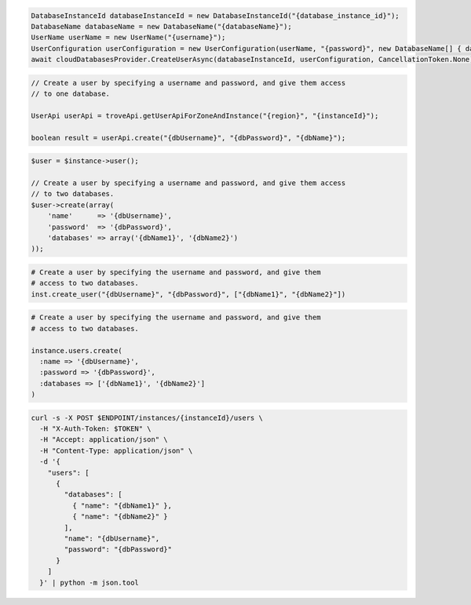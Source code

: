 .. code-block:: csharp

   DatabaseInstanceId databaseInstanceId = new DatabaseInstanceId("{database_instance_id}");
   DatabaseName databaseName = new DatabaseName("{databaseName}");
   UserName userName = new UserName("{username}");
   UserConfiguration userConfiguration = new UserConfiguration(userName, "{password}", new DatabaseName[] { databaseName });
   await cloudDatabasesProvider.CreateUserAsync(databaseInstanceId, userConfiguration, CancellationToken.None);

.. code-block:: java

  // Create a user by specifying a username and password, and give them access
  // to one database.

  UserApi userApi = troveApi.getUserApiForZoneAndInstance("{region}", "{instanceId}");

  boolean result = userApi.create("{dbUsername}", "{dbPassword}", "{dbName}");

.. code-block:: javascript

.. code-block:: php

  $user = $instance->user();

  // Create a user by specifying a username and password, and give them access
  // to two databases.
  $user->create(array(
      'name'      => '{dbUsername}',
      'password'  => '{dbPassword}',
      'databases' => array('{dbName1}', '{dbName2}')
  ));

.. code-block:: python

  # Create a user by specifying the username and password, and give them
  # access to two databases.
  inst.create_user("{dbUsername}", "{dbPassword}", ["{dbName1}", "{dbName2}"])

.. code-block:: ruby

  # Create a user by specifying the username and password, and give them
  # access to two databases.

  instance.users.create(
    :name => '{dbUsername}',
    :password => '{dbPassword}',
    :databases => ['{dbName1}', '{dbName2}']
  )

.. code-block:: sh

  curl -s -X POST $ENDPOINT/instances/{instanceId}/users \
    -H "X-Auth-Token: $TOKEN" \
    -H "Accept: application/json" \
    -H "Content-Type: application/json" \
    -d '{
      "users": [
        {
          "databases": [
            { "name": "{dbName1}" },
            { "name": "{dbName2}" }
          ],
          "name": "{dbUsername}",
          "password": "{dbPassword}"
        }
      ]
    }' | python -m json.tool
